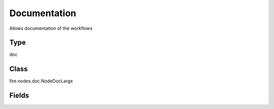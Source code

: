 Documentation
=========== 

Allows documentation of the workflows

Type
--------- 

doc

Class
--------- 

fire.nodes.doc.NodeDocLarge

Fields
--------- 

.. list-table::
      :widths: 10 5 10
      :header-rows: 1
      * - Name
        - Title
        - Description
      * - comment
        - Comment
        - Comments for Documentation




